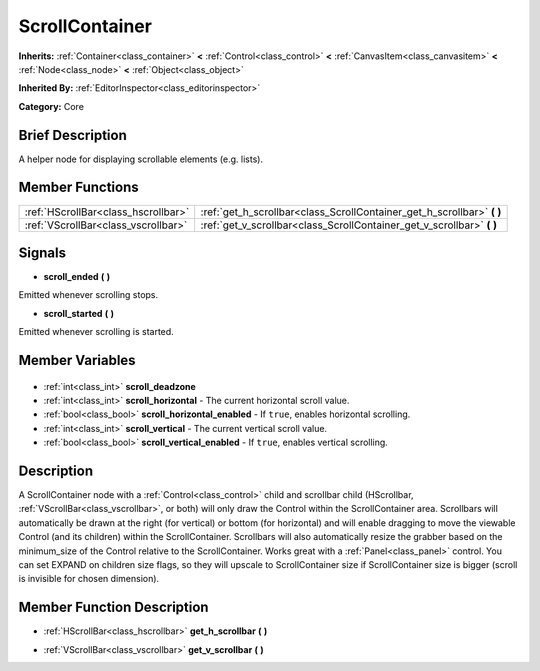 .. Generated automatically by doc/tools/makerst.py in Godot's source tree.
.. DO NOT EDIT THIS FILE, but the ScrollContainer.xml source instead.
.. The source is found in doc/classes or modules/<name>/doc_classes.

.. _class_ScrollContainer:

ScrollContainer
===============

**Inherits:** :ref:`Container<class_container>` **<** :ref:`Control<class_control>` **<** :ref:`CanvasItem<class_canvasitem>` **<** :ref:`Node<class_node>` **<** :ref:`Object<class_object>`

**Inherited By:** :ref:`EditorInspector<class_editorinspector>`

**Category:** Core

Brief Description
-----------------

A helper node for displaying scrollable elements (e.g. lists).

Member Functions
----------------

+--------------------------------------+---------------------------------------------------------------------------+
| :ref:`HScrollBar<class_hscrollbar>`  | :ref:`get_h_scrollbar<class_ScrollContainer_get_h_scrollbar>` **(** **)** |
+--------------------------------------+---------------------------------------------------------------------------+
| :ref:`VScrollBar<class_vscrollbar>`  | :ref:`get_v_scrollbar<class_ScrollContainer_get_v_scrollbar>` **(** **)** |
+--------------------------------------+---------------------------------------------------------------------------+

Signals
-------

.. _class_ScrollContainer_scroll_ended:

- **scroll_ended** **(** **)**

Emitted whenever scrolling stops.

.. _class_ScrollContainer_scroll_started:

- **scroll_started** **(** **)**

Emitted whenever scrolling is started.


Member Variables
----------------

  .. _class_ScrollContainer_scroll_deadzone:

- :ref:`int<class_int>` **scroll_deadzone**

  .. _class_ScrollContainer_scroll_horizontal:

- :ref:`int<class_int>` **scroll_horizontal** - The current horizontal scroll value.

  .. _class_ScrollContainer_scroll_horizontal_enabled:

- :ref:`bool<class_bool>` **scroll_horizontal_enabled** - If ``true``, enables horizontal scrolling.

  .. _class_ScrollContainer_scroll_vertical:

- :ref:`int<class_int>` **scroll_vertical** - The current vertical scroll value.

  .. _class_ScrollContainer_scroll_vertical_enabled:

- :ref:`bool<class_bool>` **scroll_vertical_enabled** - If ``true``, enables vertical scrolling.


Description
-----------

A ScrollContainer node with a :ref:`Control<class_control>` child and scrollbar child (HScrollbar, :ref:`VScrollBar<class_vscrollbar>`, or both) will only draw the Control within the ScrollContainer area.  Scrollbars will automatically be drawn at the right (for vertical) or bottom (for horizontal) and will enable dragging to move the viewable Control (and its children) within the ScrollContainer.  Scrollbars will also automatically resize the grabber based on the minimum_size of the Control relative to the ScrollContainer.  Works great with a :ref:`Panel<class_panel>` control.  You can set EXPAND on children size flags, so they will upscale to ScrollContainer size if ScrollContainer size is bigger (scroll is invisible for chosen dimension).

Member Function Description
---------------------------

.. _class_ScrollContainer_get_h_scrollbar:

- :ref:`HScrollBar<class_hscrollbar>` **get_h_scrollbar** **(** **)**

.. _class_ScrollContainer_get_v_scrollbar:

- :ref:`VScrollBar<class_vscrollbar>` **get_v_scrollbar** **(** **)**


